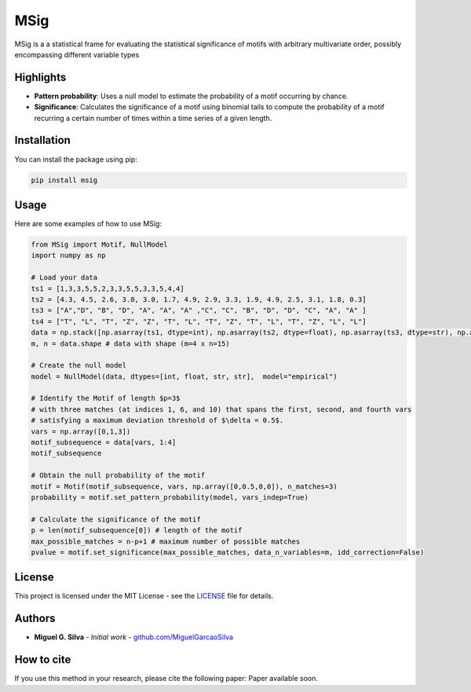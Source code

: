 MSig
===========

MSig is a a statistical frame for evaluating the statistical significance of motifs with arbitrary multivariate order, possibly encompassing different variable types


Highlights
--------

- **Pattern probability**: Uses a null model to estimate the probability of a motif occurring by chance.
- **Significance**: Calculates the significance of a motif using binomial tails to compute the probability of a motif recurring a certain number of times within a time series of a given length. 


Installation
------------

You can install the package using pip:

.. code-block:: bash

    pip install msig

Usage
-----

Here are some examples of how to use MSig:

.. code-block:: python

    from MSig import Motif, NullModel
    import numpy as np

    # Load your data
    ts1 = [1,3,3,5,5,2,3,3,5,5,3,3,5,4,4]
    ts2 = [4.3, 4.5, 2.6, 3.0, 3.0, 1.7, 4.9, 2.9, 3.3, 1.9, 4.9, 2.5, 3.1, 1.8, 0.3]
    ts3 = ["A","D", "B", "D", "A", "A", "A" ,"C", "C", "B", "D", "D", "C", "A", "A" ]
    ts4 = ["T", "L", "T", "Z", "Z", "T", "L", "T", "Z", "T", "L", "T", "Z", "L", "L"]
    data = np.stack([np.asarray(ts1, dtype=int), np.asarray(ts2, dtype=float), np.asarray(ts3, dtype=str), np.asarray(ts4, dtype=str)])
    m, n = data.shape # data with shape (m=4 x n=15)

    # Create the null model 
    model = NullModel(data, dtypes=[int, float, str, str],  model="empirical")

    # Identify the Motif of length $p=3$
    # with three matches (at indices 1, 6, and 10) that spans the first, second, and fourth vars
    # satisfying a maximum deviation threshold of $\delta = 0.5$.
    vars = np.array([0,1,3])
    motif_subsequence = data[vars, 1:4]
    motif_subsequence

    # Obtain the null probability of the motif 
    motif = Motif(motif_subsequence, vars, np.array([0,0.5,0,0]), n_matches=3)
    probability = motif.set_pattern_probability(model, vars_indep=True)

    # Calculate the significance of the motif
    p = len(motif_subsequence[0]) # length of the motif
    max_possible_matches = n-p+1 # maximum number of possible matches
    pvalue = motif.set_significance(max_possible_matches, data_n_variables=m, idd_correction=False) 

License
-------

This project is licensed under the MIT License - see the `LICENSE <LICENSE>`_ file for details.

Authors
-------

- **Miguel G. Silva** - *Initial work* - `github.com/MiguelGarcaoSilva <https://github.com/MiguelGarcaoSilva>`_

How to cite
---------------

If you use this method in your research, please cite the following paper: Paper available soon.




